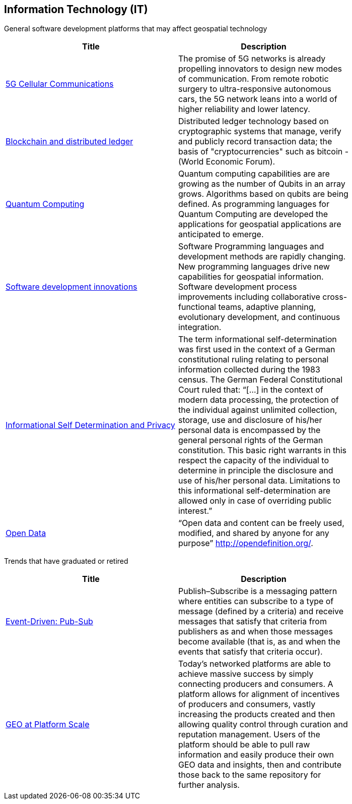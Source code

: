 //////
comment
//////

<<<

== Information Technology (IT)

General software development platforms that may affect geospatial technology

<<<

[width="80%", options="header"]
|=======================
|Title      |Description

|link:Trends/5G.adoc[5G Cellular Communications]
|The promise of 5G networks is already propelling innovators to design new modes of communication. From remote robotic surgery to ultra-responsive autonomous cars, the 5G network leans into a world of higher reliability and lower latency.

|link:Trends/BlockchainAnddistributedledger.adoc[Blockchain and distributed ledger]
|Distributed ledger technology based on cryptographic systems that manage, verify and publicly record transaction data; the basis of "cryptocurrencies" such as bitcoin - (World Economic Forum).

|link:Trends/QuantumComputing.adoc[Quantum Computing]
|Quantum computing capabilities are are growing as the number of Qubits in an array grows.  Algorithms based on qubits are being defined.  As programming languages for Quantum Computing are developed the applications for geospatial applications are anticipated to emerge.

|link:Trends/SoftwareDevelopmentProcesses.adoc[Software development innovations]
|Software Programming languages and development methods are rapidly changing.  New programming languages drive new capabilities for geospatial information.  Software development process improvements including collaborative cross-functional teams, adaptive planning, evolutionary development, and continuous integration.

|link:Trends/Privacy.adoc[Informational Self Determination and Privacy]
|The term informational self-determination was first used in the context of a German constitutional ruling relating to personal information collected during the 1983 census. The German Federal Constitutional Court ruled that: “[...] in the context of modern data processing, the protection of the individual against unlimited collection, storage, use and disclosure of his/her personal data is encompassed by the general personal rights of the German constitution. This basic right warrants in this respect the capacity of the individual to determine in principle the disclosure and use of his/her personal data. Limitations to this informational self-determination are allowed only in case of overriding public interest.”

|link:Trends/OpenData.adoc[Open Data]
|“Open data and content can be freely used, modified, and shared by anyone for any purpose”  http://opendefinition.org/.

|=======================


Trends that have graduated or retired

[width="80%", options="header"]
|=======================
|Title      |Description



|link:Trends/EventDrivenPubSub.adoc[Event-Driven: Pub-Sub]
|Publish–Subscribe is a messaging pattern where entities can subscribe to a type of message (defined by a criteria) and receive messages that satisfy that criteria from publishers as and when those messages become available (that is, as and when the events that satisfy that criteria occur).

|link:Trends/GEOAtPlatformScale.adoc[GEO at Platform Scale]
|Today’s networked platforms are able to achieve massive success by simply connecting producers and consumers. A platform allows for alignment of incentives of producers and consumers, vastly increasing the products created and then allowing quality control through curation and reputation management. Users of the platform should be able to pull raw information and easily produce their own GEO data and insights, then and contribute those back to the same repository for further analysis.

|=======================

